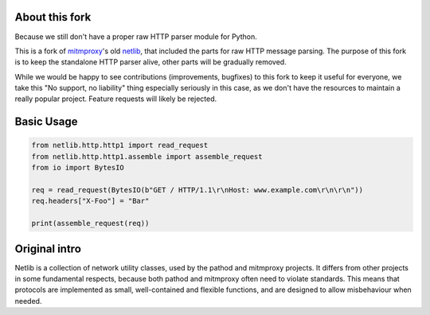 About this fork
---------------

Because we still don't have a proper raw HTTP parser module for Python. 

This is a fork of `mitmproxy`_'s old `netlib`_, that included the parts for raw HTTP 
message parsing. The purpose of this fork is to keep the standalone HTTP parser 
alive, other parts will be gradually removed.

While we would be happy to see contributions (improvements, bugfixes) to this 
fork to keep it useful for everyone, we take this "No support, no liability"
thing especially seriously in this case, as we don't have the resources to 
maintain a really popular project. Feature requests will likely be rejected. 

Basic Usage
-----------

.. code:: python

    from netlib.http.http1 import read_request
    from netlib.http.http1.assemble import assemble_request
    from io import BytesIO

    req = read_request(BytesIO(b"GET / HTTP/1.1\r\nHost: www.example.com\r\n\r\n"))
    req.headers["X-Foo"] = "Bar"

    print(assemble_request(req))


Original intro
--------------

Netlib is a collection of network utility classes, used by the pathod and
mitmproxy projects. It differs from other projects in some fundamental
respects, because both pathod and mitmproxy often need to violate standards.
This means that protocols are implemented as small, well-contained and flexible
functions, and are designed to allow misbehaviour when needed.

.. _mitmproxy: https://github.com/mitmproxy/mitmproxy

.. _netlib: https://github.com/mitmproxy/netlib
